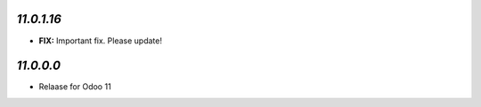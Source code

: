 `11.0.1.16`
-------

- **FIX:** Important fix. Please update!

`11.0.0.0`
-------

- Relaase for Odoo 11
